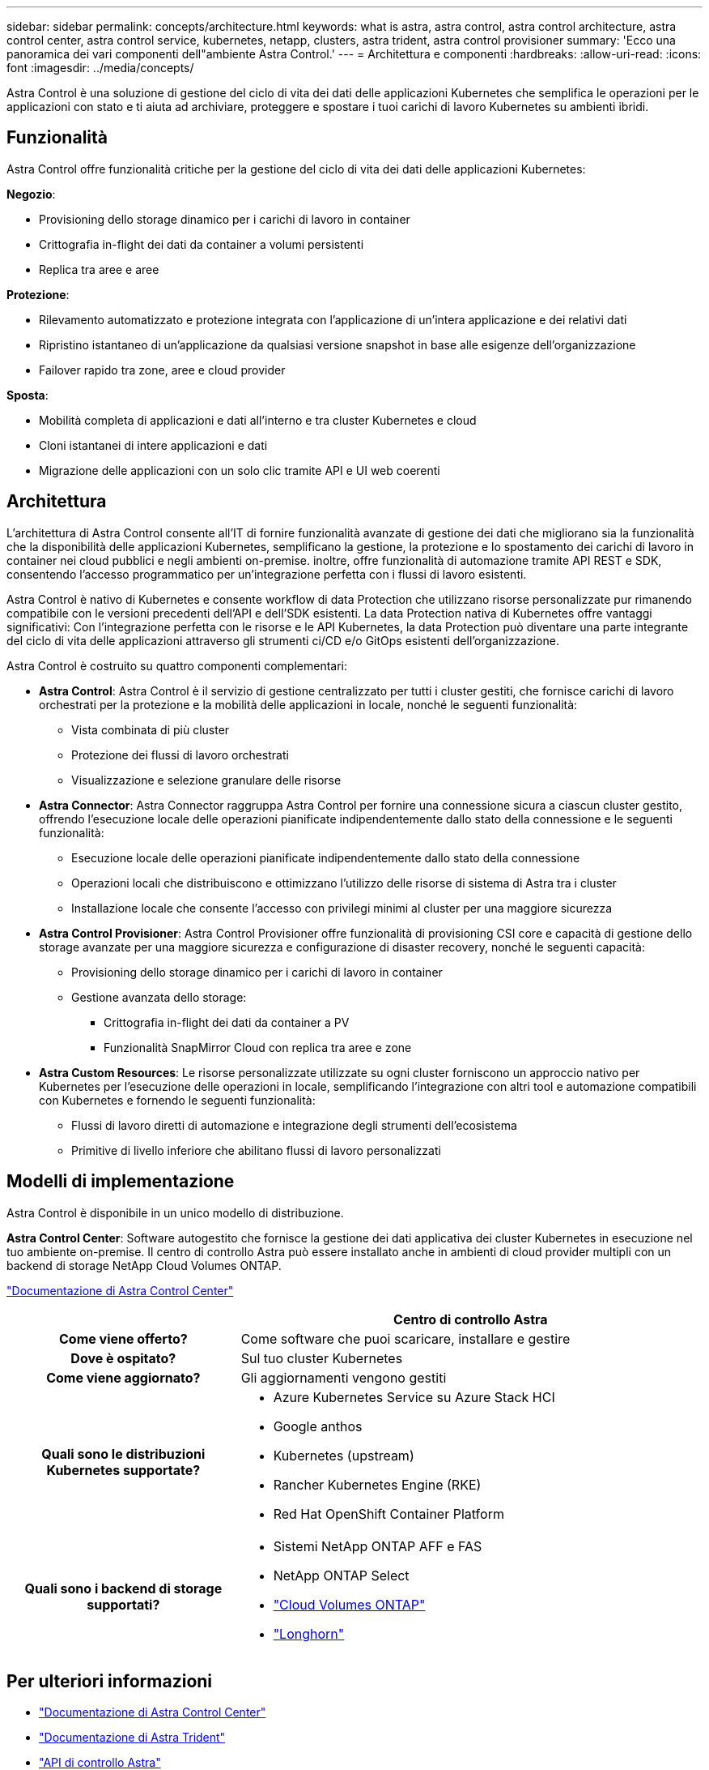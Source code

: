 ---
sidebar: sidebar 
permalink: concepts/architecture.html 
keywords: what is astra, astra control, astra control architecture, astra control center, astra control service, kubernetes, netapp, clusters, astra trident, astra control provisioner 
summary: 'Ecco una panoramica dei vari componenti dell"ambiente Astra Control.' 
---
= Architettura e componenti
:hardbreaks:
:allow-uri-read: 
:icons: font
:imagesdir: ../media/concepts/


[role="lead"]
Astra Control è una soluzione di gestione del ciclo di vita dei dati delle applicazioni Kubernetes che semplifica le operazioni per le applicazioni con stato e ti aiuta ad archiviare, proteggere e spostare i tuoi carichi di lavoro Kubernetes su ambienti ibridi.



== Funzionalità

Astra Control offre funzionalità critiche per la gestione del ciclo di vita dei dati delle applicazioni Kubernetes:

*Negozio*:

* Provisioning dello storage dinamico per i carichi di lavoro in container
* Crittografia in-flight dei dati da container a volumi persistenti
* Replica tra aree e aree


*Protezione*:

* Rilevamento automatizzato e protezione integrata con l'applicazione di un'intera applicazione e dei relativi dati
* Ripristino istantaneo di un'applicazione da qualsiasi versione snapshot in base alle esigenze dell'organizzazione
* Failover rapido tra zone, aree e cloud provider


*Sposta*:

* Mobilità completa di applicazioni e dati all'interno e tra cluster Kubernetes e cloud
* Cloni istantanei di intere applicazioni e dati
* Migrazione delle applicazioni con un solo clic tramite API e UI web coerenti




== Architettura

L'architettura di Astra Control consente all'IT di fornire funzionalità avanzate di gestione dei dati che migliorano sia la funzionalità che la disponibilità delle applicazioni Kubernetes, semplificano la gestione, la protezione e lo spostamento dei carichi di lavoro in container nei cloud pubblici e negli ambienti on-premise. inoltre, offre funzionalità di automazione tramite API REST e SDK, consentendo l'accesso programmatico per un'integrazione perfetta con i flussi di lavoro esistenti.

Astra Control è nativo di Kubernetes e consente workflow di data Protection che utilizzano risorse personalizzate pur rimanendo compatibile con le versioni precedenti dell'API e dell'SDK esistenti. La data Protection nativa di Kubernetes offre vantaggi significativi: Con l'integrazione perfetta con le risorse e le API Kubernetes, la data Protection può diventare una parte integrante del ciclo di vita delle applicazioni attraverso gli strumenti ci/CD e/o GitOps esistenti dell'organizzazione.

Astra Control è costruito su quattro componenti complementari:

* *Astra Control*: Astra Control è il servizio di gestione centralizzato per tutti i cluster gestiti, che fornisce carichi di lavoro orchestrati per la protezione e la mobilità delle applicazioni in locale, nonché le seguenti funzionalità:
+
** Vista combinata di più cluster
** Protezione dei flussi di lavoro orchestrati
** Visualizzazione e selezione granulare delle risorse


* *Astra Connector*: Astra Connector raggruppa Astra Control per fornire una connessione sicura a ciascun cluster gestito, offrendo l'esecuzione locale delle operazioni pianificate indipendentemente dallo stato della connessione e le seguenti funzionalità:
+
** Esecuzione locale delle operazioni pianificate indipendentemente dallo stato della connessione
** Operazioni locali che distribuiscono e ottimizzano l'utilizzo delle risorse di sistema di Astra tra i cluster
** Installazione locale che consente l'accesso con privilegi minimi al cluster per una maggiore sicurezza


* *Astra Control Provisioner*: Astra Control Provisioner offre funzionalità di provisioning CSI core e capacità di gestione dello storage avanzate per una maggiore sicurezza e configurazione di disaster recovery, nonché le seguenti capacità:
+
** Provisioning dello storage dinamico per i carichi di lavoro in container
** Gestione avanzata dello storage:
+
*** Crittografia in-flight dei dati da container a PV
*** Funzionalità SnapMirror Cloud con replica tra aree e zone




* *Astra Custom Resources*: Le risorse personalizzate utilizzate su ogni cluster forniscono un approccio nativo per Kubernetes per l'esecuzione delle operazioni in locale, semplificando l'integrazione con altri tool e automazione compatibili con Kubernetes e fornendo le seguenti funzionalità:
+
** Flussi di lavoro diretti di automazione e integrazione degli strumenti dell'ecosistema
** Primitive di livello inferiore che abilitano flussi di lavoro personalizzati






== Modelli di implementazione

Astra Control è disponibile in un unico modello di distribuzione.

*Astra Control Center*: Software autogestito che fornisce la gestione dei dati applicativa dei cluster Kubernetes in esecuzione nel tuo ambiente on-premise. Il centro di controllo Astra può essere installato anche in ambienti di cloud provider multipli con un backend di storage NetApp Cloud Volumes ONTAP.

https://docs.netapp.com/us-en/astra-control-center/["Documentazione di Astra Control Center"^]

[cols="1h,2d"]
|===
|  | Centro di controllo Astra 


| Come viene offerto? | Come software che puoi scaricare, installare e gestire 


| Dove è ospitato? | Sul tuo cluster Kubernetes 


| Come viene aggiornato? | Gli aggiornamenti vengono gestiti 


| Quali sono le distribuzioni Kubernetes supportate?  a| 
* Azure Kubernetes Service su Azure Stack HCI
* Google anthos
* Kubernetes (upstream)
* Rancher Kubernetes Engine (RKE)
* Red Hat OpenShift Container Platform




| Quali sono i backend di storage supportati?  a| 
* Sistemi NetApp ONTAP AFF e FAS
* NetApp ONTAP Select
* https://docs.netapp.com/us-en/cloud-manager-cloud-volumes-ontap/["Cloud Volumes ONTAP"^]
* https://longhorn.io/["Longhorn"^]


|===


== Per ulteriori informazioni

* https://docs.netapp.com/us-en/astra-control-center/["Documentazione di Astra Control Center"^]
* https://docs.netapp.com/us-en/trident/index.html["Documentazione di Astra Trident"^]
* https://docs.netapp.com/us-en/astra-automation/index.html["API di controllo Astra"^]
* https://docs.netapp.com/us-en/cloudinsights/["Documentazione Cloud Insights"^]
* https://docs.netapp.com/us-en/ontap/index.html["Documentazione ONTAP"^]


